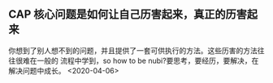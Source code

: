 ** CAP  核心问题是如何让自己历害起来，真正的历害起来
你想到了别人想不到的问题，并且提供了一套可供执行的方法。这些历害的方法往往很难在一般的
流程中学到，so  how to be nubi?要思考，要经历，要解决，在解决问题中成长。
<2020-04-06>
